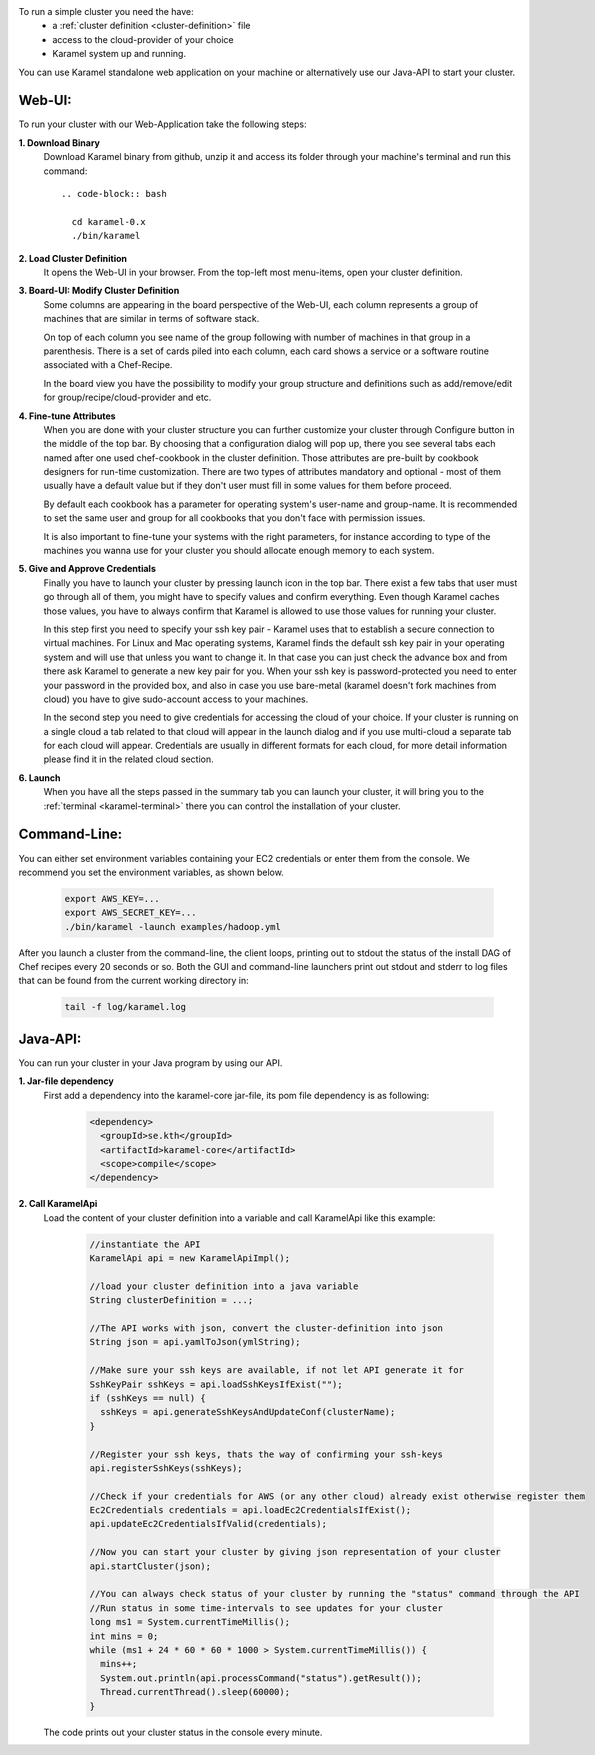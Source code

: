 To run a simple cluster you need the have: 
  * a :ref:`cluster definition <cluster-definition>` file 
  * access to the cloud-provider of your choice
  * Karamel system up and running. 

You can use Karamel standalone web application on your machine or alternatively use our Java-API to start your cluster. 

Web-UI:
```````
To run your cluster with our Web-Application take the following steps:

**1. Download Binary** 
  Download Karamel binary from github, unzip it and access its folder through your machine's terminal and run this command:: 

    .. code-block:: bash

      cd karamel-0.x
      ./bin/karamel


**2. Load Cluster Definition** 
  It opens the Web-UI in your browser. From the top-left most menu-items, open your cluster definition. 

**3. Board-UI: Modify Cluster Definition**
  Some columns are appearing in the board perspective of the Web-UI, each column represents a group of machines that are similar in terms of software stack. 

  On top of each column you see name of the group following with number of machines in that group in a parenthesis. There is a set of cards piled into each column, each card shows a service or a software routine associated with a Chef-Recipe. 

  In the board view you have the possibility to modify your group structure and definitions such as add/remove/edit for group/recipe/cloud-provider and etc.


**4. Fine-tune Attributes**
  When you are done with your cluster structure you can further customize your cluster through Configure button in the middle of the top bar. By choosing that a configuration dialog will pop up, there you see several tabs each named after one used chef-cookbook in the cluster definition. Those attributes are pre-built by cookbook designers for run-time customization. There are two types of attributes mandatory and optional - most of them usually have a default value but if they don't user must fill in some values for them before proceed. 

  By default each cookbook has a parameter for operating system's user-name and group-name. It is recommended to set the same user and group for all cookbooks that you don't face with permission issues. 

  It is also important to fine-tune your systems with the right parameters, for instance according to type of the machines you wanna use for your cluster you should allocate enough memory to each system. 


**5. Give and Approve Credentials** 
  Finally you have to launch your cluster by pressing launch icon in the top bar. There exist a few tabs that user must go through all of them, you might have to specify values and confirm everything. Even though Karamel caches those values, you have to always confirm that Karamel is allowed to use those values for running your cluster.

  In this step first you need to specify your ssh key pair - Karamel uses that to establish a secure connection to virtual machines. For Linux and Mac operating systems, Karamel finds the default ssh key pair in your operating system and will use that unless you want to change it. In that case you can just check the advance box and from there ask Karamel to generate a new key pair for you. When your ssh key is password-protected you need to enter your password in the provided box, and also in case you use bare-metal (karamel doesn't fork machines from cloud) you have to give sudo-account access to your machines. 

  In the second step you need to give credentials for accessing the cloud of your choice. If your cluster is running on a single cloud a tab related to that cloud will appear in the launch dialog and if you use multi-cloud a separate tab for each cloud will appear. Credentials are usually in different formats for each cloud, for more detail information please find it in the related cloud section. 


**6. Launch**
  When you have all the steps passed in the summary tab you can launch your cluster, it will bring you to the :ref:`terminal <karamel-terminal>` there you can control the installation of your cluster.


Command-Line:
`````````````
You can either set environment variables containing your EC2 credentials or enter them from the console. We recommend you set the environment variables, as shown below.

  .. code-block:: bash
  
    export AWS_KEY=...
    export AWS_SECRET_KEY=...
    ./bin/karamel -launch examples/hadoop.yml

After you launch a cluster from the command-line, the client loops, printing out to stdout the status of the install DAG of Chef recipes every 20 seconds or so. Both the GUI and command-line launchers print out stdout and stderr to log files that can be found from the current working directory in:

  .. code-block:: bash

    tail -f log/karamel.log

Java-API:
`````````
You can run your cluster in your Java program by using our API.

**1. Jar-file dependency**
  First add a dependency into the karamel-core jar-file, its pom file dependency is as following:
  
    .. code-block:: xml

      <dependency>
        <groupId>se.kth</groupId>
        <artifactId>karamel-core</artifactId>
        <scope>compile</scope>
      </dependency>

**2. Call KaramelApi**
  Load the content of your cluster definition into a variable and call KaramelApi like this example:
  
    .. code-block:: java

      //instantiate the API
      KaramelApi api = new KaramelApiImpl();

      //load your cluster definition into a java variable
      String clusterDefinition = ...;
      
      //The API works with json, convert the cluster-definition into json
      String json = api.yamlToJson(ymlString);

      //Make sure your ssh keys are available, if not let API generate it for 
      SshKeyPair sshKeys = api.loadSshKeysIfExist("");
      if (sshKeys == null) {
        sshKeys = api.generateSshKeysAndUpdateConf(clusterName);
      }

      //Register your ssh keys, thats the way of confirming your ssh-keys
      api.registerSshKeys(sshKeys);

      //Check if your credentials for AWS (or any other cloud) already exist otherwise register them
      Ec2Credentials credentials = api.loadEc2CredentialsIfExist();
      api.updateEc2CredentialsIfValid(credentials);

      //Now you can start your cluster by giving json representation of your cluster
      api.startCluster(json);

      //You can always check status of your cluster by running the "status" command through the API
      //Run status in some time-intervals to see updates for your cluster
      long ms1 = System.currentTimeMillis();
      int mins = 0;
      while (ms1 + 24 * 60 * 60 * 1000 > System.currentTimeMillis()) {
        mins++;
        System.out.println(api.processCommand("status").getResult());
        Thread.currentThread().sleep(60000);
      }

  The code prints out your cluster status in the console every minute. 